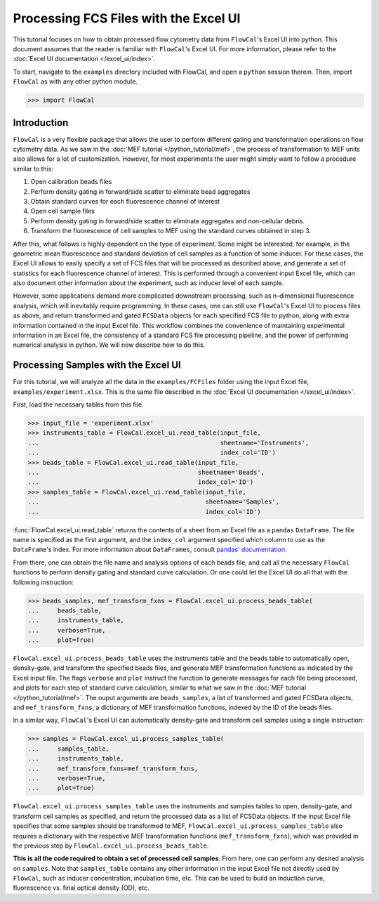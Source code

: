 Processing FCS Files with the Excel UI
======================================

This tutorial focuses on how to obtain processed flow cytometry data from ``FlowCal``'s Excel UI into python. This document assumes that the reader is familiar with ``FlowCal``'s Excel UI. For more information, please refer to the :doc:`Excel UI documentation </excel_ui/index>`.

To start, navigate to the ``examples`` directory included with FlowCal, and open a ``python`` session therein. Then, import ``FlowCal`` as with any other python module.

>>> import FlowCal

Introduction
------------

``FlowCal`` is a very flexible package that allows the user to perform different gating and transformation operations on flow cytometry data. As we saw in the :doc:`MEF tutorial </python_tutorial/mef>`, the process of transformation to MEF units also allows for a lot of customization. However, for most experiments the user might simply want to follow a procedure similar to this:

1. Open calibration beads files
2. Perform density gating in forward/side scatter to eliminate bead aggregates
3. Obtain standard curves for each fluorescence channel of interest
4. Open cell sample files
5. Perform density gating in forward/side scatter to eliminate aggregates and non-cellular debris.
6. Transform the fluorescence of cell samples to MEF using the standard curves obtained in step 3.

After this, what follows is highly dependent on the type of experiment. Some might be interested, for example, in the geometric mean fluorescence and standard deviation of cell samples as a function of some inducer. For these cases, the Excel UI allows to easily specify a set of FCS files that will be processed as described above, and generate a set of statistics for each fluorescence channel of interest. This is performed through a convenient input Excel file, which can also document other information about the experiment, such as inducer level of each sample.

However, some applications demand more complicated downstream processing, such as n-dimensional fluorescence analysis, which will inevitably require programming. In these cases, one can still use ``FlowCal``'s Excel UI to process files as above, and return transformed and gated ``FCSData`` objects for each specified FCS file to python, along with extra information contained in the input Excel file. This workflow combines the convenience of maintaining experimental information in an Excel file, the consistency of a standard FCS file processing pipeline, and the power of performing numerical analysis in python. We will now describe how to do this.

Processing Samples with the Excel UI
------------------------------------

For this tutorial, we will analyze all the data in the ``examples/FCFiles`` folder using the input Excel file, ``examples/experiment.xlsx``. This is the same file described in the :doc:`Excel UI documentation </excel_ui/index>`.

First, load the necessary tables from this file.

>>> input_file = 'experiment.xlsx'
>>> instruments_table = FlowCal.excel_ui.read_table(input_file,
...                                                 sheetname='Instruments',
...                                                 index_col='ID')
>>> beads_table = FlowCal.excel_ui.read_table(input_file,
...                                           sheetname='Beads',
...                                           index_col='ID')
>>> samples_table = FlowCal.excel_ui.read_table(input_file,
...                                             sheetname='Samples',
...                                             index_col='ID')

:func:`FlowCal.excel_ui.read_table` returns the contents of a sheet from an Excel file as a ``pandas`` ``DataFrame``. The file name is specified as the first argument, and the ``index_col`` argument specified which column to use as the ``DataFrame``'s index. For more information about ``DataFrames``, consult `pandas' documentation <http://pandas.pydata.org/pandas-docs/stable/dsintro.html>`_.

From there, one can obtain the file name and analysis options of each beads file, and call all the necessary ``FlowCal`` functions to perform density gating and standard curve calculation. Or one could let the Excel UI do all that with the following instruction:

>>> beads_samples, mef_transform_fxns = FlowCal.excel_ui.process_beads_table(
...     beads_table,
...     instruments_table,
...     verbose=True,
...     plot=True)

``FlowCal.excel_ui.process_beads_table`` uses the instruments table and the beads table to automatically open, density-gate, and transform the specified beads files, and generate MEF transformation functions as indicated by the Excel input file. The flags ``verbose`` and ``plot`` instruct the function to generate messages for each file being processed, and plots for each step of standard curve calculation, similar to what we saw in the :doc:`MEF tutorial </python_tutorial/mef>`. The ouput arguments are ``beads_samples``, a list of transformed and gated FCSData objects, and ``mef_transform_fxns``, a dictionary of MEF transformation functions, indexed by the ID of the beads files.

In a similar way, ``FlowCal``'s Excel UI can automatically density-gate and transform cell samples using a single instruction:

>>> samples = FlowCal.excel_ui.process_samples_table(
...     samples_table,
...     instruments_table,
...     mef_transform_fxns=mef_transform_fxns,
...     verbose=True,
...     plot=True)

``FlowCal.excel_ui.process_samples_table`` uses the instruments and samples tables to open, density-gate, and transform cell samples as specified, and return the processed data as a list of FCSData objects. If the input Excel file specifies that some samples should be transformed to MEF, ``FlowCal.excel_ui.process_samples_table`` also requires a dictionary with the respective MEF transformation functions (``mef_transform_fxns``), which was provided in the previous step by ``FlowCal.excel_ui.process_beads_table``.

**This is all the code required to obtain a set of processed cell samples**. From here, one can perform any desired analysis on ``samples``. Note that ``samples_table`` contains any other information in the input Excel file not directly used by ``FlowCal``, such as inducer concentration, incubation time, etc. This can be used to build an induction curve, fluorescence vs. final optical density (OD), etc.
